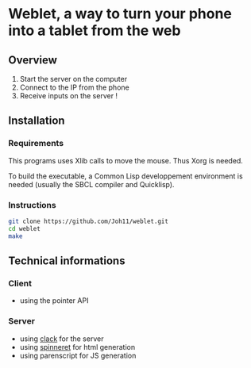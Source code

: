 * Weblet, a way to turn your phone into a tablet from the web
** Overview
1. Start the server on the computer
2. Connect to the IP from the phone
3. Receive inputs on the server !

** Installation
*** Requirements
This programs uses Xlib calls to move the mouse. Thus Xorg is needed.

To build the executable, a Common Lisp developpement environment is
needed (usually the SBCL compiler and Quicklisp).

*** Instructions
#+begin_src bash
  git clone https://github.com/Joh11/weblet.git
  cd weblet
  make
#+end_src

** Technical informations
*** Client
- using the pointer API
*** Server
- using [[https://jasom.github.io/clack-tutorial/posts/getting-started-with-clack/][clack]] for the server
- using [[https://github.com/ruricolist/spinneret][spinneret]] for html generation
- using parenscript for JS generation

